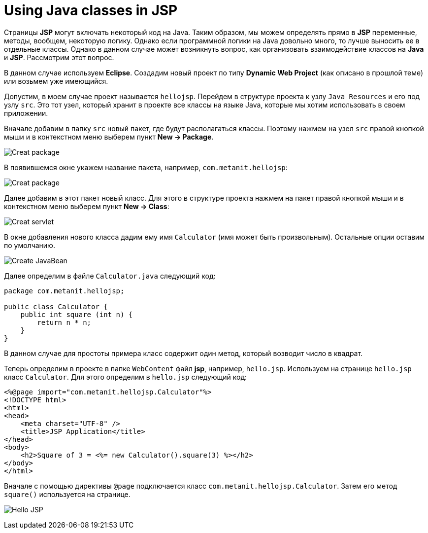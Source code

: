 = Using Java classes in JSP
:imagesdir: ../../../assets/img/java/jakarta-ee/jsp/

Страницы *JSP* могут включать некоторый код на Java. Таким образом, мы можем определять прямо в *JSP* переменные, методы, вообщем, некоторую логику. Однако если программной логики на Java довольно много, то лучше выносить ее в отдельные классы. Однако в данном случае может возникнуть вопрос, как организовать взаимодействие классов на *Java* и *JSP*. Рассмотрим этот вопрос.

В данном случае используем *Eclipse*. Создадим новый проект по типу *Dynamic Web Project* (как описано в прошлой теме) или возьмем уже имеющийся.

Допустим, в моем случае проект называется `hellojsp`. Перейдем в структуре проекта к узлу `Java Resources` и его под узлу `src`. Это тот узел, который хранит в проекте все классы на языке Java, которые мы хотим использовать в своем приложении.

Вначале добавим в папку `src` новый пакет, где будут располагаться классы. Поэтому нажмем на узел `src` правой кнопкой мыши и в контекстном меню выберем пункт *New -> Package*.

image:create-package.png[Creat package]

В появившемся окне укажем название пакета, например, `com.metanit.hellojsp`:

image:create-package2.png[Creat package]

Далее добавим в этот пакет новый класс. Для этого в структуре проекта нажмем на пакет правой кнопкой мыши и в контекстном меню выберем пункт *New -> Class*:

image:create-servlet.png[Creat servlet]

В окне добавления нового класса дадим ему имя `Calculator` (имя может быть произвольным). Остальные опции оставим по умолчанию.

image:create-javabean.png[Create JavaBean]

Далее определим в файле `Calculator.java` следующий код:

[source, java]
----
package com.metanit.hellojsp;

public class Calculator {
    public int square (int n) {
        return n * n;
    }
}
----

В данном случае для простоты примера класс содержит один метод, который возводит число в квадрат.

Теперь определим в проекте в папке `WebContent` файл *jsp*, например, `hello.jsp`. Используем на странице `hello.jsp` класс `Calculator`. Для этого определим в `hello.jsp` следующий код:

[source, html]
----
<%@page import="com.metanit.hellojsp.Calculator"%>
<!DOCTYPE html>
<html>
<head>
    <meta charset="UTF-8" />
    <title>JSP Application</title>
</head>
<body>
    <h2>Square of 3 = <%= new Calculator().square(3) %></h2>
</body>
</html>
----

Вначале с помощью директивы `@page` подключается класс `com.metanit.hellojsp.Calculator`. Затем его метод `square()` используется на странице.

image:hello-jsp.png[Hello JSP]
